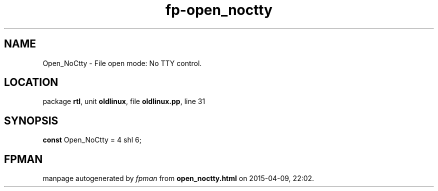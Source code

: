 .\" file autogenerated by fpman
.TH "fp-open_noctty" 3 "2014-03-14" "fpman" "Free Pascal Programmer's Manual"
.SH NAME
Open_NoCtty - File open mode: No TTY control.
.SH LOCATION
package \fBrtl\fR, unit \fBoldlinux\fR, file \fBoldlinux.pp\fR, line 31
.SH SYNOPSIS
\fBconst\fR Open_NoCtty = 4 shl 6;

.SH FPMAN
manpage autogenerated by \fIfpman\fR from \fBopen_noctty.html\fR on 2015-04-09, 22:02.

